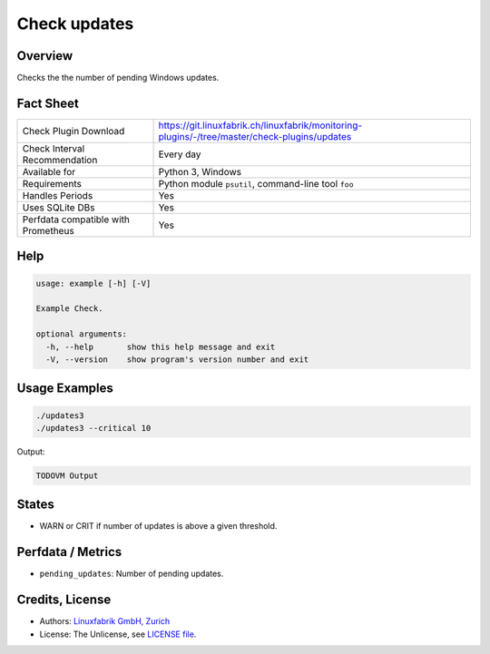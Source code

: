 Check updates
=============

Overview
--------

Checks the the number of pending Windows updates.


Fact Sheet
----------

.. csv-table::
    :widths: 30, 70
    
    "Check Plugin Download",                "https://git.linuxfabrik.ch/linuxfabrik/monitoring-plugins/-/tree/master/check-plugins/updates"
    "Check Interval Recommendation",        "Every day"
    "Available for",                        "Python 3, Windows"
    "Requirements",                         "Python module ``psutil``, command-line tool ``foo``"
    "Handles Periods",                      "Yes"
    "Uses SQLite DBs",                      "Yes"
    "Perfdata compatible with Prometheus",  "Yes"


Help
----

.. code-block:: text

    usage: example [-h] [-V]

    Example Check.

    optional arguments:
      -h, --help       show this help message and exit
      -V, --version    show program's version number and exit


Usage Examples
--------------

.. code-block:: bash

    ./updates3
    ./updates3 --critical 10
    
Output:

.. code-block:: text

    TODOVM Output


States
------

* WARN or CRIT if number of updates is above a given threshold.


Perfdata / Metrics
------------------

* ``pending_updates``: Number of pending updates.


Credits, License
----------------

* Authors: `Linuxfabrik GmbH, Zurich <https://www.linuxfabrik.ch>`_
* License: The Unlicense, see `LICENSE file <https://git.linuxfabrik.ch/linuxfabrik/monitoring-plugins/-/blob/master/LICENSE>`_.
